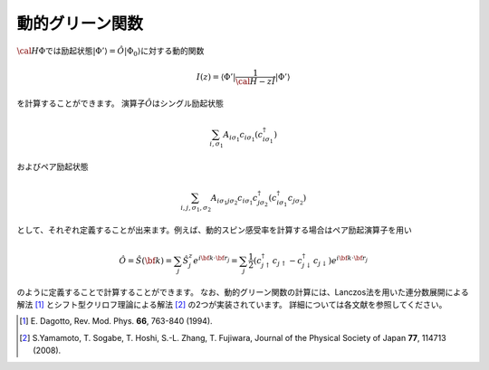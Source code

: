 .. highlight:: none

動的グリーン関数
----------------

:math:`{\cal H}\Phi`\ では励起状態\ :math:`|\Phi ' \rangle  = \hat{O} | \Phi _0 \rangle`\ に対する動的関数

.. math:: I(z) = \langle \Phi ' | \frac{1}{ {\cal H}- z\hat{I} } | \Phi '\rangle

を計算することができます。 演算子\ :math:`\hat{O}`\ はシングル励起状態

.. math:: \sum_{i, \sigma_1} A_{i \sigma_1} c_{i \sigma_1} (c_{i\sigma_1}^{\dagger})

およびペア励起状態

.. math:: \sum_{i, j, \sigma_1, \sigma_2} A_{i \sigma_1 j \sigma_2} c_{i \sigma_1}c_{j \sigma_2}^{\dagger} (c_{i\sigma_1}^{\dagger}c_{j\sigma_2})


として、それぞれ定義することが出来ます。例えば、動的スピン感受率を計算する場合はペア励起演算子を用い

.. math:: \hat{O} = \hat{S}({\bf k}) = \sum_{j}\hat{S}_j^z e^{i  {\bf k} \cdot \bf {r}_j} = \sum_{j}\frac{1}{2} (c_{j\uparrow}^{\dagger}c_{j\uparrow}-c_{j\downarrow}^{\dagger}c_{j\downarrow})e^{i  {\bf k} \cdot \bf {r}_j}

のように定義することで計算することができます。
なお、動的グリーン関数の計算には、Lanczos法を用いた連分数展開による解法 [1]_ とシフト型クリロフ理論による解法 [2]_ の2つが実装されています。
詳細については各文献を参照してください。

.. [1] \E. Dagotto, Rev. Mod. Phys. **66**, 763-840 (1994).
.. [2] \S.Yamamoto, T. Sogabe, T. Hoshi, S.-L. Zhang, T. Fujiwara, Journal of the Physical Society of Japan **77**, 114713 (2008).
